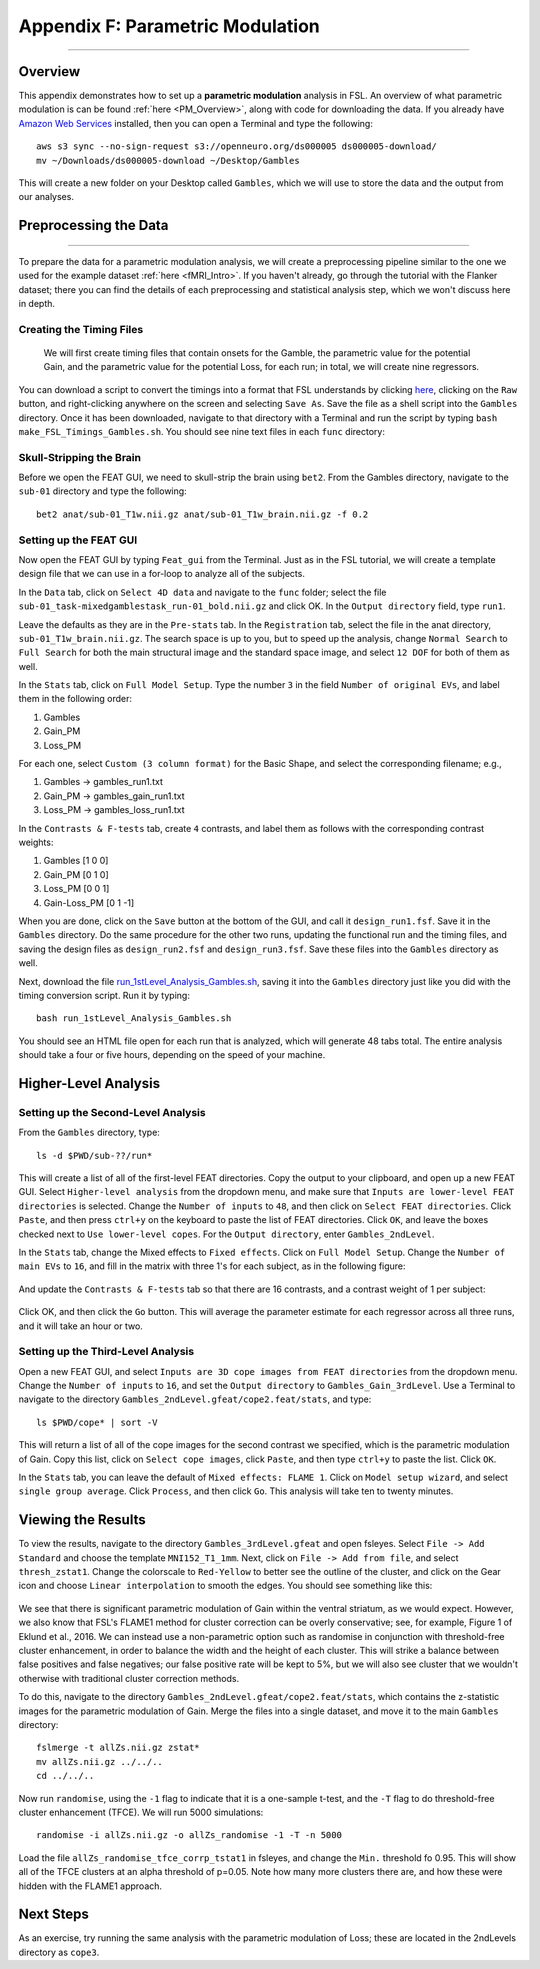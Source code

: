 .. _Appendix_F_ParametricModulation:

=================================
Appendix F: Parametric Modulation
=================================

------------

Overview
********

This appendix demonstrates how to set up a **parametric modulation** analysis in FSL. An overview of what parametric modulation is can be found :ref:`here <PM_Overview>`, along with code for downloading the data. If you already have `Amazon Web Services <https://aws.amazon.com/cli/>`__ installed, then you can open a Terminal and type the following:

::

  aws s3 sync --no-sign-request s3://openneuro.org/ds000005 ds000005-download/
  mv ~/Downloads/ds000005-download ~/Desktop/Gambles
  
This will create a new folder on your Desktop called ``Gambles``, which we will use to store the data and the output from our analyses.

Preprocessing the Data
**********************

------------------

To prepare the data for a parametric modulation analysis, we will create a preprocessing pipeline similar to the one we used for the example dataset :ref:`here <fMRI_Intro>`. If you haven't already, go through the tutorial with the Flanker dataset; there you can find the details of each preprocessing and statistical analysis step, which we won't discuss here in depth.

Creating the Timing Files
^^^^^^^^^^^^^^^^^^^^^^^^^

 We will first create timing files that contain onsets for the Gamble, the parametric value for the potential Gain, and the parametric value for the potential Loss, for each run; in total, we will create nine regressors.

You can download a script to convert the timings into a format that FSL understands by clicking `here <https://github.com/andrewjahn/FSL_Scripts/blob/master/make_FSL_Timings_Gambles.sh>`__, clicking on the ``Raw`` button, and right-clicking anywhere on the screen and selecting ``Save As``. Save the file as a shell script into the ``Gambles`` directory. Once it has been downloaded, navigate to that directory with a Terminal and run the script by typing ``bash make_FSL_Timings_Gambles.sh``. You should see nine text files in each ``func`` directory:

.. figure:: Appendix_F_Onsets.png

Skull-Stripping the Brain
^^^^^^^^^^^^^^^^^^^^^^^^^

Before we open the FEAT GUI, we need to skull-strip the brain using ``bet2``. From the Gambles directory, navigate to the ``sub-01`` directory and type the following:

::

  bet2 anat/sub-01_T1w.nii.gz anat/sub-01_T1w_brain.nii.gz -f 0.2


Setting up the FEAT GUI
^^^^^^^^^^^^^^^^^^^^^^^

Now open the FEAT GUI by typing ``Feat_gui`` from the Terminal. Just as in the FSL tutorial, we will create a template design file that we can use in a for-loop to analyze all of the subjects.

In the ``Data`` tab, click on ``Select 4D data`` and navigate to the ``func`` folder; select the file ``sub-01_task-mixedgamblestask_run-01_bold.nii.gz`` and click OK. In the ``Output directory`` field, type ``run1``.

Leave the defaults as they are in the ``Pre-stats`` tab. In the ``Registration`` tab, select the file in the anat directory, ``sub-01_T1w_brain.nii.gz``. The search space is up to you, but to speed up the analysis, change ``Normal Search`` to ``Full Search`` for both the main structural image and the standard space image, and select ``12 DOF`` for both of them as well.

In the ``Stats`` tab, click on ``Full Model Setup``. Type the number ``3`` in the field ``Number of original EVs``, and label them in the following order:

1. Gambles
2. Gain_PM
3. Loss_PM

For each one, select ``Custom (3 column format)`` for the Basic Shape, and select the corresponding filename; e.g.,

1. Gambles -> gambles_run1.txt
2. Gain_PM -> gambles_gain_run1.txt
3. Loss_PM -> gambles_loss_run1.txt

In the ``Contrasts & F-tests`` tab, create ``4`` contrasts, and label them as follows with the corresponding contrast weights:

1. Gambles [1 0 0]
2. Gain_PM [0 1 0]
3. Loss_PM [0 0 1]
4. Gain-Loss_PM [0 1 -1]

When you are done, click on the ``Save`` button at the bottom of the GUI, and call it ``design_run1.fsf``. Save it in the ``Gambles`` directory. Do the same procedure for the other two runs, updating the functional run and the timing files, and saving the design files as ``design_run2.fsf`` and ``design_run3.fsf``. Save these files into the ``Gambles`` directory as well.

Next, download the file `run_1stLevel_Analysis_Gambles.sh <https://github.com/andrewjahn/FSL_Scripts/blob/master/run_1stLevel_Analysis_Gambles.sh>`__, saving it into the ``Gambles`` directory just like you did with the timing conversion script. Run it by typing:

::

  bash run_1stLevel_Analysis_Gambles.sh
  
You should see an HTML file open for each run that is analyzed, which will generate 48 tabs total. The entire analysis should take a four or five hours, depending on the speed of your machine.

Higher-Level Analysis
*********************

Setting up the Second-Level Analysis
^^^^^^^^^^^^^^^^^^^^^^^^^^^^^^^^^^^^

From the ``Gambles`` directory, type:

::

  ls -d $PWD/sub-??/run*
  
This will create a list of all of the first-level FEAT directories. Copy the output to your clipboard, and open up a new FEAT GUI. Select ``Higher-level analysis`` from the dropdown menu, and make sure that ``Inputs are lower-level FEAT directories`` is selected. Change the ``Number of inputs`` to ``48``, and then click on ``Select FEAT directories``. Click ``Paste``, and then press ``ctrl+y`` on the keyboard to paste the list of FEAT directories. Click ``OK``, and leave the boxes checked next to ``Use lower-level copes``. For the ``Output directory``, enter ``Gambles_2ndLevel``.

In the ``Stats`` tab, change the Mixed effects to ``Fixed effects``. Click on ``Full Model Setup``. Change the ``Number of main EVs`` to ``16``, and fill in the matrix with three 1's for each subject, as in the following figure:

.. figure:: Appendix_F_EVs.png

And update the ``Contrasts & F-tests`` tab so that there are 16 contrasts, and a contrast weight of 1 per subject:

.. figure:: Appendix_F_Contrasts.png

Click OK, and then click the ``Go`` button. This will average the parameter estimate for each regressor across all three runs, and it will take an hour or two.


Setting up the Third-Level Analysis
^^^^^^^^^^^^^^^^^^^^^^^^^^^^^^^^^^^

Open a new FEAT GUI, and select ``Inputs are 3D cope images from FEAT directories`` from the dropdown menu. Change the ``Number of inputs`` to ``16``, and set the ``Output directory`` to ``Gambles_Gain_3rdLevel``. Use a Terminal to navigate to the directory ``Gambles_2ndLevel.gfeat/cope2.feat/stats``, and type:

::

  ls $PWD/cope* | sort -V

This will return a list of all of the cope images for the second contrast we specified, which is the parametric modulation of Gain. Copy this list, click on ``Select cope images``, click ``Paste``, and then type ``ctrl+y`` to paste the list. Click ``OK``. 

In the ``Stats`` tab, you can leave the default of ``Mixed effects: FLAME 1``. Click on ``Model setup wizard``, and select ``single group average``. Click ``Process``, and then click ``Go``. This analysis will take ten to twenty minutes.


Viewing the Results
*******************

To view the results, navigate to the directory ``Gambles_3rdLevel.gfeat`` and open fsleyes. Select ``File -> Add Standard`` and choose the template ``MNI152_T1_1mm``. Next, click on ``File -> Add from file``, and select ``thresh_zstat1``. Change the colorscale to ``Red-Yellow`` to better see the outline of the cluster, and click on the Gear icon and choose ``Linear interpolation`` to smooth the edges. You should see something like this:

.. figure:: Appendix_F_Zthresh.png

We see that there is significant parametric modulation of Gain within the ventral striatum, as we would expect. However, we also know that FSL's FLAME1 method for cluster correction can be overly conservative; see, for example, Figure 1 of Eklund et al., 2016. We can instead use a non-parametric option such as randomise in conjunction with threshold-free cluster enhancement, in order to balance the width and the height of each cluster. This will strike a balance between false positives and false negatives; our false positive rate will be kept to 5%, but we will also see cluster that we wouldn't otherwise with traditional cluster correction methods.

To do this, navigate to the directory ``Gambles_2ndLevel.gfeat/cope2.feat/stats``, which contains the z-statistic images for the parametric modulation of Gain. Merge the files into a single dataset, and move it to the main ``Gambles`` directory:

::

  fslmerge -t allZs.nii.gz zstat*
  mv allZs.nii.gz ../../..
  cd ../../..
  
Now run ``randomise``, using the ``-1`` flag to indicate that it is a one-sample t-test, and the ``-T`` flag to do threshold-free cluster enhancement (TFCE). We will run 5000 simulations:

::

  randomise -i allZs.nii.gz -o allZs_randomise -1 -T -n 5000
  
Load the file ``allZs_randomise_tfce_corrp_tstat1`` in fsleyes, and change the ``Min.`` threshold fo 0.95. This will show all of the TFCE clusters at an alpha threshold of p=0.05. Note how many more clusters there are, and how these were hidden with the FLAME1 approach.

.. figure:: Appendix_F_Results_TFCE.png

Next Steps
**********

As an exercise, try running the same analysis with the parametric modulation of Loss; these are located in the 2ndLevels directory as ``cope3``. 
